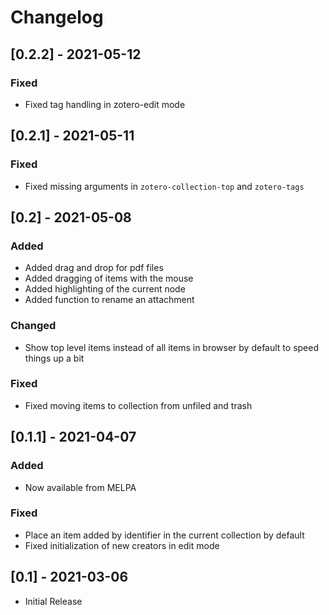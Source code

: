 * Changelog

** [0.2.2] - 2021-05-12

*** Fixed
    - Fixed tag handling in zotero-edit mode

** [0.2.1] - 2021-05-11

*** Fixed
    - Fixed missing arguments in =zotero-collection-top= and =zotero-tags=

** [0.2] - 2021-05-08

*** Added
    - Added drag and drop for pdf files
    - Added dragging of items with the mouse
    - Added highlighting of the current node
    - Added function to rename an attachment

*** Changed
    - Show top level items instead of all items in browser by default to speed
      things up a bit

*** Fixed
    - Fixed moving items to collection from unfiled and trash

** [0.1.1] - 2021-04-07

*** Added
    - Now available from MELPA

*** Fixed
    - Place an item added by identifier in the current collection by default
    - Fixed initialization of new creators in edit mode

** [0.1] - 2021-03-06
   - Initial Release
